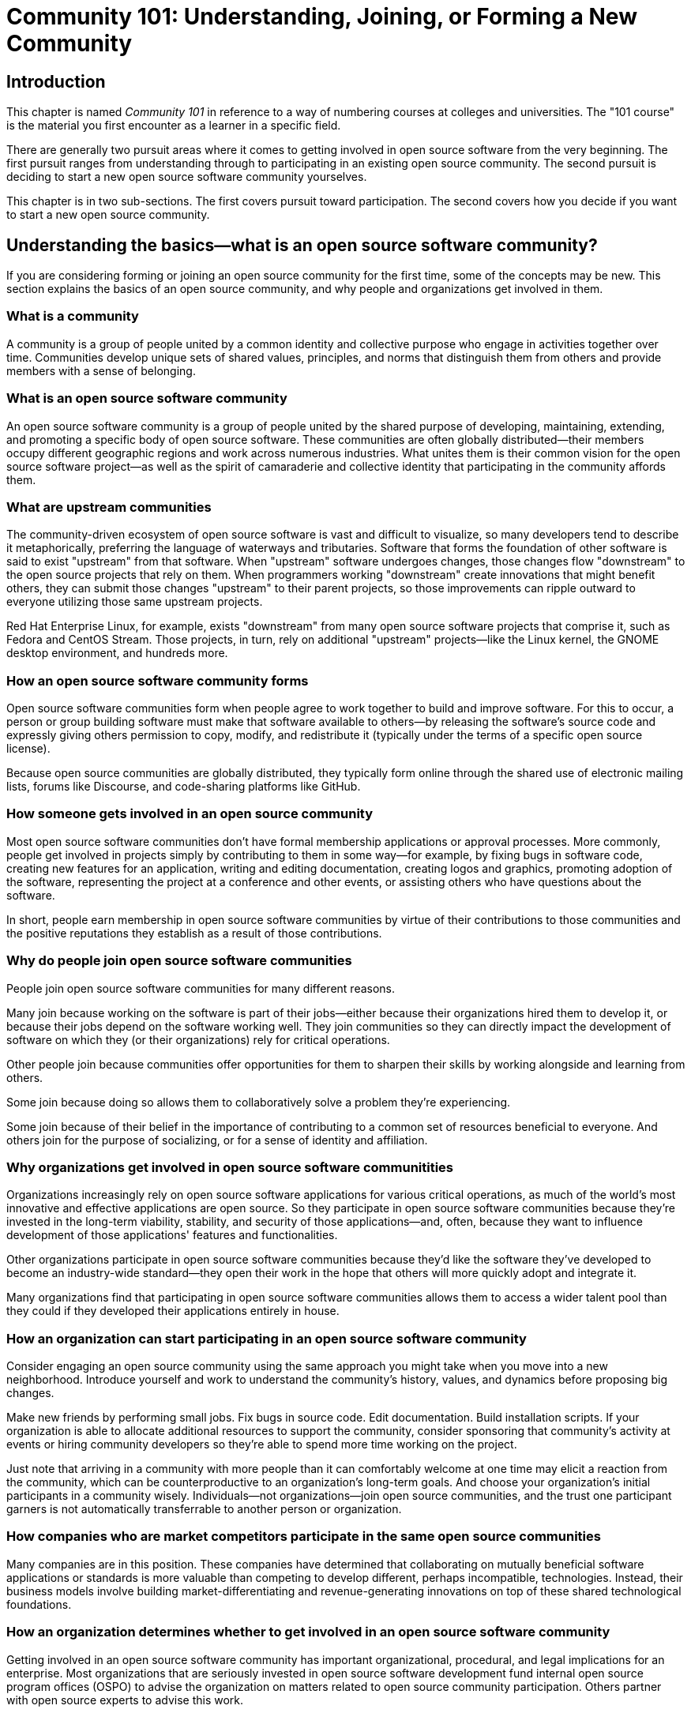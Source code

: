 = Community 101: Understanding, Joining, or Forming a New Community
// Authors: Bryan Behrenshausen <bbehrens@redhat.com>, Dave Neary <dneary@redhat.com>, Karsten Wade <kwade@redhat.com>
// Updated: 2020-12-16
// Versions: 2.0
// Status: PUBLISHED

== Introduction

This chapter is named _Community 101_ in reference to a way of numbering courses at colleges and universities.
The "101 course" is the material you first encounter as a learner in a specific field.

There are generally two pursuit areas where it comes to getting involved in open source software from the very beginning.
The first pursuit ranges from understanding through to participating in an existing open source community.
The second pursuit is deciding to start a new open source software community yourselves.

This chapter is in two sub-sections.
The first covers pursuit toward participation.
The second covers how you decide if you want to start a new open source community.

== Understanding the basics—what is an open source software community?

If you are considering forming or joining an open source community for the first time, some of the concepts may be new.
This section explains the basics of an open source community, and why people and organizations get involved in them.

=== What is a community

A community is a group of people united by a common identity and collective purpose who engage in activities together over time.
Communities develop unique sets of shared values, principles, and norms that distinguish them from others and provide members with a sense of belonging.

=== What is an open source software community

An open source software community is a group of people united by the shared purpose of developing, maintaining, extending, and promoting a specific body of open source software.
These communities are often globally distributed—their members occupy different geographic regions and work across numerous industries.
What unites them is their common vision for the open source software project—as well as the spirit of camaraderie and collective identity that participating in the community affords them.

=== What are upstream communities

The community-driven ecosystem of open source software is vast and difficult to visualize, so many developers tend to describe it metaphorically, preferring the language of waterways and tributaries.
Software that forms the foundation of other software is said to exist "upstream" from that software.
When "upstream" software undergoes changes, those changes flow "downstream" to the open source projects that rely on them.
When programmers working "downstream" create innovations that might benefit others, they can submit those changes "upstream" to their parent projects, so those improvements can ripple outward to everyone utilizing those same upstream projects.

Red Hat Enterprise Linux, for example, exists "downstream" from many open source software projects that comprise it, such as Fedora and CentOS Stream.
Those projects, in turn, rely on additional "upstream" projects—like the Linux kernel, the GNOME desktop environment, and hundreds more.

=== How an open source software community forms

Open source software communities form when people agree to work together to build and improve software.
For this to occur, a person or group building software must make that software available to others—by releasing the software's source code and expressly giving others permission to copy, modify, and redistribute it (typically under the terms of a specific open source license).

Because open source communities are globally distributed, they typically form online through the shared use of electronic mailing lists, forums like Discourse, and code-sharing platforms like GitHub.

=== How someone gets involved in an open source community

Most open source software communities don't have formal membership applications or approval processes.
More commonly, people get involved in projects simply by contributing to them in some way—for example, by fixing bugs in software code, creating new features for an application, writing and editing documentation, creating logos and graphics, promoting adoption of the software, representing the project at a conference and other events, or assisting others who have questions about the software.

In short, people earn membership in open source software communities by virtue of their contributions to those communities and the positive reputations they establish as a result of those contributions.

=== Why do people join open source software communities

People join open source software communities for many different reasons.

Many join because working on the software is part of their jobs—either because their organizations hired them to develop it, or because their jobs depend on the software working well.
They join communities so they can directly impact the development of software on which they (or their organizations) rely for critical operations.

Other people join because communities offer opportunities for them to sharpen their skills by working alongside and learning from others.

Some join because doing so allows them to collaboratively solve a problem they're experiencing.

Some join because of their belief in the importance of contributing to a common set of resources beneficial to everyone.
And others join for the purpose of socializing, or for a sense of identity and affiliation.

=== Why organizations get involved in open source software communitities

Organizations increasingly rely on open source software applications for various critical operations, as much of the world's most innovative and effective applications are open source.
So they participate in open source software communities because they're invested in the long-term viability, stability, and security of those applications—and, often, because they want to influence development of those applications' features and functionalities.

Other organizations participate in open source software communities because they'd like the software they've developed to become an industry-wide standard—they open their work in the hope that others will more quickly adopt and integrate it.

Many organizations find that participating in open source software communities allows them to access a wider talent pool than they could if they developed their applications entirely in house.

=== How an organization can start participating in an open source software community

Consider engaging an open source community using the same approach you might take when you move into a new neighborhood.
Introduce yourself and work to understand the community's history, values, and dynamics before proposing big changes.

Make new friends by performing small jobs.
Fix bugs in source code.
Edit documentation.
Build installation scripts.
If your organization is able to allocate additional resources to support the community, consider sponsoring that community's activity at events or hiring community developers so they're able to spend more time working on the project.

Just note that arriving in a community with more people than it can comfortably welcome at one time may elicit a reaction from the community, which can be counterproductive to an organization's long-term goals.
And choose your organization's initial participants in a community wisely.
Individuals—not organizations—join open source communities, and the trust one participant garners is not automatically transferrable to another person or organization.

=== How companies who are market competitors participate in the same open source communities

Many companies are in this position.
These companies have determined that collaborating on mutually beneficial software applications or standards is more valuable than competing to develop different, perhaps incompatible, technologies.
Instead, their business models involve building market-differentiating and revenue-generating innovations on top of these shared technological foundations.

=== How an organization determines whether to get involved in an open source software community

Getting involved in an open source software community has important organizational, procedural, and legal implications for an enterprise.
Most organizations that are seriously invested in open source software development fund internal open source program offices (OSPO) to advise the organization on matters related to open source community participation.
Others partner with open source experts to advise this work.

== Considering forming a community

It is possible and not uncommon to have software that is open source and the maintainers have shown no interest in forming a community beyond themselves.
Frankly, not every code base needs its own community.
Conversely, any code base may suddenly find itself at the center of a community that arises around it.
Being open source doesn't mean it must have a community.
But it does mean that if it has one, it gets certain benefits particular to open source software.

Forming an open source software community has many of the same ethical and organizational considerations of forming any other community of practice.
A community of practice is a group of people who share a common interest, who also get together to learn and practice within the common domain.

An example of a community of practice might be hammer dulcimer players who have an annual gathering to share about the art and practice of being a hammer dulcimer player.
Or it might be skateboarders, gathering every week at the park to learn and practice new tricks.

For you and your organization to consider forming an open source software community, you must first ask yourselves: are you willing to form and be the caretakers for any other sort of community?
Does doing so match your vision?
Does it match your style of getting things done?

For example, an organization like a university or a branch of the armed forces would have two very different approaches to getting things done.
Their reasons for forming any kind of community may be wildly different, or unexpectedly aligned.

A feature of communities of practice that applies to open source software communities is how they can truly draw together people and organizations from wildly different worlds.
Open source software communities, like all communities of practice, can truly draw people together from wildly different worlds.
In open source communities, people with common interests (shared practices) band together to learn and grow collaboratively (community).

Some other considerations around forming an open source community:

* You are interested in the benefits of open collaboration and innovation.
You might already have or are planning a new technology, and open source is a way to find like-minded collaborators.
Or you may just have a feeling that this is the right approach for your plans.
* Attracting enthusiasts to your project is a key part of your growth strategy, and you've identified that open source contributors of all types are good enthusiasts for you.
* The scientific method is core to your mission, purpose, and/or practices, and you see the benefit of having your entire software toolchain, infrastructure, et al as something your users should be able to contribute to and become maintainers of.
* Your organization is one that is open, collaborative, and community-building by nature.
You may create right-sized open source projects, where the users and contributors are closely aligned in some way.
For example, collaborators at a university.
If there is no legal barrier to starting a project, why not start one?
You never know who might find it and benefit from it in the future.
// TBD add more reasons, as gathered

== Forming a community: Defining project goals

Anyone advising open source communities on project goals has likely found themselves asking project leaders the same basic questions.
This chapter outlines seven of the most common questions communities can ask themselves as they work to articulate a project's goal.

=== What is the project?

This should be a very basic question.
But its answers typically aren't.
Too often, open source projects describe themselves in terminology unfamiliar to many potential users, or they focus on _how_ they do what they do, rather than on the _problems_ they can solve.
When formulating potential answers to this question, focus them on _how the project helps its users_.
What problem does it solve?
How would you describe your project to a potential user of the project in the most succinct terms possible?

For example, let's imagine we're asking an Istio developer what Istio is.
The most basic answer is "it's a service mesh."
One might argue, however, that most container application developers don't entirely understand what a "service mesh" is.
So the shorthand description—"It's a service mesh!"—doesn't help a novice understand if or how to use it.
A better explanation might involve describing Istio in terms of an application data plane and control plane (if I am talking to someone from the networking world), or perhaps a concept of traffic cops assigned to components of an application (if I am explaining the project to someone unfamiliar with the concept of a service mesh).

Ask as many follow-up questions as your community needs in order to develop a simple, straightforward understanding of project and what it _can do_.

=== Who are the project's users?

Many open source projects do not clearly understand who uses their projects and what those users do with the project's tools.
Consider using the concept of "personas" to characterize archetypal groups of key users, and be sure to think in terms of "jobs to be done."

You might categorize a project's potential or current users with a number of criteria:

* Is the project more useful to an individual or to an organization?
* Is your project particularly useful in a specific industry vertical or business domain?
* What size organization will find your project most useful? Are you targeting sysadmins in large enterprises, or the small and medium business space? 
* What are the job titles of the people who will be downloading, installing and using your project? Are they the same people? Or are the users different from the project administrators?
* What is the relationship between the people who download and install open source projects and the people who evaluate and purchase commercial products?

Answers to these questions will influence the priorities your community sets for structuring the project, promoting it, and even the degree of engineering effort you'll invest into certain features.
For example, if your project runs in a datacenter or on a cluster of servers, your audience will typically be a business audience—people running IT professionally (or as a volunteer in a university).
For a mobile application or a web development framework, the majority of your audience will be running your project on their personal computer, workstation, or cellphone.
Each of these groups has different resource prerequisites, and the problems motivating their use of the project and its tools are different.

Moreover, anyone interested in developing an open source _product_ strategy should think additionally about the critical relationship between project _users_ and product _buyers_.
A company's path to adopting open source doesn't usually follow a straight line from use of an upstream open source project to conversion to an enterprise open source product.
Open source adoption tends to be "grassroots," bottom-up; enterprise open source products are often evaluated and purchased top-down.
Those adopting an open source project inside a company can be valuable influencers when consulting on purchasing decisions—if they're connected to the purchasing process, or if the person responsible for purchasing is aware that the company is already using the product.

=== How do you engage with your user base today?

Once people are turning up to your project, engagement is key to growing the project's user base and community.
You can engage with users in multiple ways, each requiring different degrees of effort and resulting in differing outcomes.

Figuring out where you should focus your efforts can be difficult.
So it's useful to take stock of all of the ways you're currently engaging with project users in order to identify blind spots and opportunities for improvement.
Consider characterizing engagement techniques as "low-," "medium-," and "high-touch" (terminology borrowed from sales).
*Low-touch* methods represent very little interaction between potential users and your community, while *high-touch* methods represent one-to-one or one-to-few efforts.

Here are some examples of the types of things you can categorize this way:

* Low touch: Website, documentation, online training, newsletters, podcasts, blogs
* Medium touch: Mailing list, bug tracker, community forum, conference presentation, webinars, user groups
* High touch: Phone calls, one-on-one or one-to-few training, conversations at conferences, community meetings

Ideally, your project will have a healthy mix of each of these. Working on your website, documentation, and promotional materials allows new users to act autonomously and without much help from a senior community member.
Your bug tracker, mailing list, and forum provide opportunities for community members to engage with your community, ask questions, and provide feedback.
This kind of activity provides an opportunity to learn more about how people are using your project.
Finally, high-effort activities like training, conference booth attendance and follow-up, and in-person conversations can be extremely valuable on a one-on-one basis—but those techniques do not scale well.

The "sales funnel" model may be useful to communities thinking about engagement activities and project goals.

Low-touch activities are good for raising awareness of your project and getting people to look at it for the first time.
Ensuring your web site and other materials clearly communicate what the project does, how it can help users, and how contributors can try it out and get started quickly is paramount.
Medium-touch activities are great for creating a "center of gravity" around your project—not only making communication with users possible but also enabling those users to help each other (hopefully generating a network effect).
And high-touch activities are great for building relationships with key community users, gathering community case studies, and helping larger groups be productive with and become advocates for your project.

A key consideration for groups crafting potential engagement pathways is _how someone unfamiliar with the project might start using it_ and, over time, gain seniority in the project to the point of becoming a core contributor.

=== What alternatives to your project already exist?

You can tell a lot about a project by assessing who that project competes with, or what other projects people use to accomplish the same (or similar) tasks.
Consider asking:

* If your project doesn't have any competition, why is that the case?
* Is it in an area of emerging technology?
* Are people using similar projects to do work they could accomplish with your project—just in a different way?
* If other projects do the same job, but have no clear leader, how are they approaching the problem differently than you are?
* If your project has open source competitors, is joining them (rather than trying to compete with them)an option? If not, why not?
* If a competitor is an incumbent in the market, what can you tell about them and their customers?
* Who are your competitor's customers? What do they have in common?
* What are people's motivations for using a competing project? 

Analyzing your competition can help you begin answering a number of key questions early in a project's goal-setting process, and answering these questions will help when your community begins prioritizing features and deciding how to contact potential users.
Perhaps, for example, you can piggy-back on existing gatherings between people already interested in a competitor's technology and spread your message there.
Or if you're an upstart disruptor, your goals and messaging may be anchored to your competition: "cheaper than," "an open source alternative to," "simpler and faster than."
If you're in a new market and your project is involved in a "land grab," you'll need to focus on spreading your message fast—which means a higher marketing budget or more aggressive community plan, and more focus on defining the problems you solve for potential users.

=== Can you work closely with adjacent projects?

If your software is frequently consumed _with_ or is particularly useful to users _of_ another project, then you may see opportunities for growing awareness of your project in its early stages and better understanding your users' needs.
For example, Ceph can manage storage for OpenStack or Kubernetes; for Ceph, then, OpenStack and Kubernetes are adjacent communities.
Catering to adjacent projects to find an audience may affect your technology roadmap, the events you target, the effort you put into specific integration projects, and so on.
An adjacent project provides you with a potentially friendly audience who have the same problems your technology solves, so you can engage in some joint market research or UX testing, or coordinate joint events to meet and engage with potential users.
This is also connected to understanding your competition; the communities important to them will also be important to you.

=== What are your goals for the project?

The existential question for every open source project is: "Why does this project exist?"
Specifically, for a project released by or driven by a vendor, that question becomes: "What do we want to achieve by investing in this project?"

Surprisingly, many projects have difficulty answering this question.

As a vendor, ask: Why did you open source this piece of software in the first place?
Are you trying to grow a market, promote a standard, disrupt a competitor, or increase demand for another product in your portfolio?
Each of these requires a different message and different set of investments.

Understanding the reasons for open sourcing your project will help you clarify the investment required to achieve your goal remain aligned across engineering, product, and sales teams down the road.
In the absence of a strong common vision for the project's goals, you may find yourself under-funding the open source project, in part because  of perceptions that it competes with products you build on top of it.
A good open source product strategy provides clarity on which markets you are targeting, the market segmentation between product and project, and the role that the project plays in your entire business strategy and product portfolio. Clarifying these things will pay dividends in future discussions concerning the technical roadmap, or the relative prioritization of community promotion versus sales lead generation.

=== Who are your key stakeholders?

A small number of people who will care deeply about your project, and can represent a group of people or interests which affect the project.
These people are your stakeholders.

In the case of vendor-sponsored projects, this group typically includes an engineering lead, product management, product marketing, and a representative of the field (field engineer, sales).
You may also want to include in this group someone from your content services or support organizations and someone from product security.
This is the group of people you will brief to prepare a stakeholder review, and you should gather them once every six to 12 months to check in on the state of the project and ensure alignment on the goals and the required investments to achieve those goals.

=== Results

Answers to these seven questions can furnish a single-page document that forms a baseline, a frame of reference, for any project planning conversations.
After running this exercise, your team or community should share some understanding of the problems your project solves, and for whom.
You will be able to communicate the value of your project in language that makes sense in your potential users' frame of reference.
You will understand how your project fits into a market, and what you want to achieve with it there.
Finally, you will have identified the key group inside your organization who should be aligned on your current status and future strategy.

Combining the answers to these seven questions, next steps for your project should become obvious to all involved—and your community will be ready to help your project succeed in achieving its goals.

== Conclusion

This chapter covered the basics of what an open source community is and why different types of people and organizations participate in them.
Then it discussed making the decision to start a new open source community, and finished with the process for setting your new project's goals.
